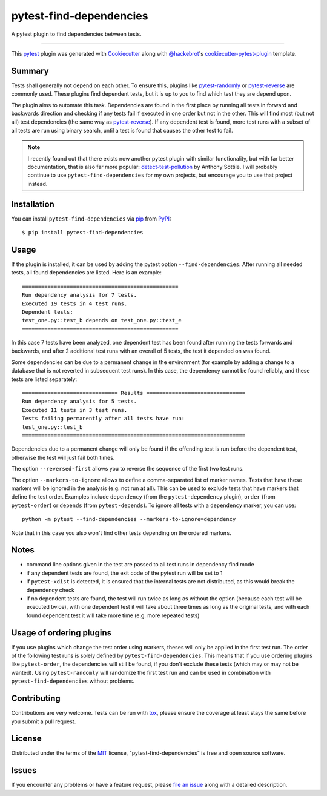 ========================
pytest-find-dependencies
========================

.. image:: https://img.shields.io/pypi/v/pytest-find-dependencies.svg
    :target: https://pypi.org/project/pytest-find-dependencies
    :alt: PyPI version

.. image:: https://img.shields.io/pypi/pyversions/pytest-find-dependencies.svg
    :target: https://pypi.org/project/pytest-find-dependencies
    :alt: Python versions

.. image:: https://github.com/mrbean-bremen/pytest-find-dependencies/workflows/Testsuite/badge.svg
    :target: https://github.com/mrbean-bremen/pytest-find-dependencies/actions?query=workflow%3ATestsuite
    :alt: Test suite

.. image:: https://codecov.io/gh/mrbean-bremen/pytest-find-dependencies/branch/main/graph/badge.svg
    :target: https://codecov.io/gh/mrbean-bremen/pytest-find-dependencies
    :alt: Code coverage

A pytest plugin to find dependencies between tests.

----

This `pytest`_ plugin was generated with `Cookiecutter`_ along with
`@hackebrot`_'s `cookiecutter-pytest-plugin`_ template.


Summary
-------

Tests shall generally not depend on each other. To ensure this, plugins
like `pytest-randomly`_ or  `pytest-reverse`_ are commonly used. These
plugins find dependent tests, but it is up to you to find which test they
are depend upon.

The plugin aims to automate this task. Dependencies are found
in the first place by running all tests in forward and backwards direction
and checking if any tests fail if executed in one order but not in the other.
This will find most (but not all) test dependencies (the same way as
`pytest-reverse`_). If any dependent test is found, more test runs with
a subset of all tests are run using binary search, until a test is found
that causes the other test to fail.

.. note::
   I recently found out that there exists now another pytest plugin with similar
   functionality, but with far better documentation, that is also far more popular:
   `detect-test-pollution`_ by Anthony Sottile. I will probably continue to use
   ``pytest-find-dependencies`` for my own projects, but encourage you to use that
   project instead.

Installation
------------

You can install ``pytest-find-dependencies`` via `pip`_ from `PyPI`_::

    $ pip install pytest-find-dependencies

Usage
-----
If the plugin is installed, it can be used by adding the pytest option
``--find-dependencies``. After running all needed tests, all found
dependencies are listed. Here is an example::

    =================================================
    Run dependency analysis for 7 tests.
    Executed 19 tests in 4 test runs.
    Dependent tests:
    test_one.py::test_b depends on test_one.py::test_e
    =================================================

In this case 7 tests have been analyzed, one dependent test has been found
after running the tests forwards and backwards, and after 2 additional test
runs with an overall of 5 tests, the test it depended on was found.

Some dependencies can be due to a permanent change in the environment (for
example by adding a change to a database that is not reverted in subsequent
test runs). In this case, the dependency cannot be found reliably, and these
tests are listed separately::

    ============================== Results ===============================
    Run dependency analysis for 5 tests.
    Executed 11 tests in 3 test runs.
    Tests failing permanently after all tests have run:
    test_one.py::test_b
    ======================================================================

Dependencies due to a permanent change will only be found if the offending
test is run before the dependent test, otherwise the test will just fail both
times.

The option ``--reversed-first`` allows you to reverse the sequence of the
first two test runs.

The option ``--markers-to-ignore`` allows to define a comma-separated list
of marker names. Tests that have these markers will be ignored in the
analysis (e.g. not run at all). This can be used to exclude tests that have
markers that define the test order. Examples include ``dependency`` (from the
``pytest-dependency`` plugin), ``order`` (from ``pytest-order``) or
``depends`` (from ``pytest-depends``). To ignore all tests with a
``dependency`` marker, you can use::

  python -m pytest --find-dependencies --markers-to-ignore=dependency

Note that in this case you also won't find other tests depending on the
ordered markers.

Notes
-----
- command line options given in the test are passed to all test runs
  in dependency find mode
- if any dependent tests are found, the exit code of the pytest run will be
  set to 1
- if ``pytest-xdist`` is detected, it is ensured that the internal tests
  are not distributed, as this would break the dependency check
- if no dependent tests are found, the test will run twice as long as without
  the option (because each test will be executed twice), with one dependent
  test it will take about three times as long as the original tests, and with
  each found dependent test it will take more time (e.g. more repeated tests)


Usage of ordering plugins
-------------------------
If you use plugins which change the test order using markers, theses will only
be applied in the first test run. The order of the following test runs is
solely defined by ``pytest-find-dependencies``. This means that if you use
ordering plugins like ``pytest-order``, the dependencies will still be
found, if you don't exclude these tests (which may or may not be wanted).
Using ``pytest-randomly`` will randomize the first test run and can be used
in combination with ``pytest-find-dependencies`` without problems.

Contributing
------------
Contributions are very welcome. Tests can be run with `tox`_, please ensure
the coverage at least stays the same before you submit a pull request.

License
-------
Distributed under the terms of the `MIT`_ license,
"pytest-find-dependencies" is free and open source software.

Issues
------
If you encounter any problems or have a feature request, please
`file an issue`_ along with a detailed description.

.. _`Cookiecutter`: https://github.com/audreyr/cookiecutter
.. _`@hackebrot`: https://github.com/hackebrot
.. _`MIT`: http://opensource.org/licenses/MIT
.. _`cookiecutter-pytest-plugin`: https://github.com/pytest-dev/cookiecutter-pytest-plugin
.. _`file an issue`: https://github.com/mrbean-bremen/pytest-find-dependencies/issues
.. _`pytest`: https://github.com/pytest-dev/pytest
.. _`tox`: https://tox.readthedocs.io/en/latest/
.. _`pip`: https://pypi.org/project/pip/
.. _`PyPI`: https://pypi.org/project
.. _`pytest-randomly`: https://github.com/pytest-dev/pytest-randomly
.. _`pytest-reverse`: https://github.com/adamchainz/pytest-reverse
.. _`detect-test-pollution`: https://github.com/asottile/detect-test-pollution
